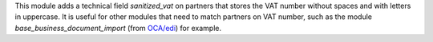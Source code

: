This module adds a technical field *sanitized_vat* on partners that stores the VAT number without spaces and with letters in uppercase. It is useful for other modules that need to match partners on VAT number, such as the module *base_business_document_import* (from `OCA/edi <https://github.com/OCA/edi>`_) for example.
